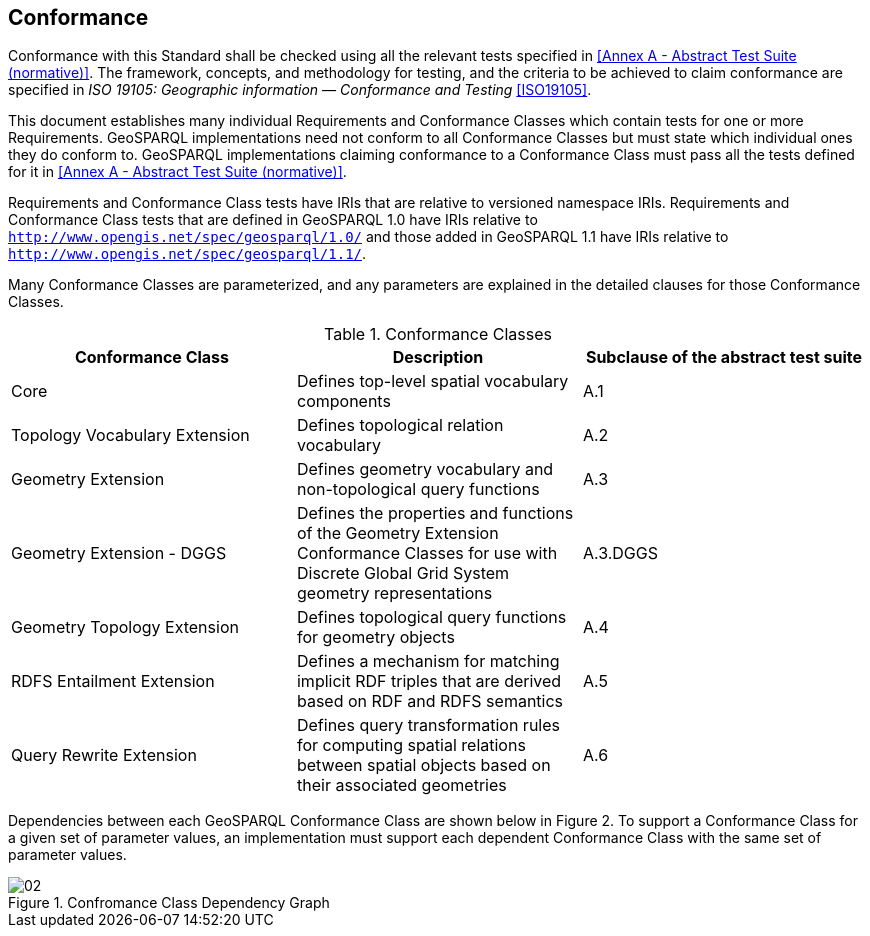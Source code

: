 == Conformance
Conformance with this Standard shall be checked using all the relevant tests specified in <<Annex A - Abstract Test Suite (normative)>>. The framework, concepts, and methodology for testing, and the criteria to be achieved to claim conformance are specified in _ISO 19105: Geographic information — Conformance and Testing_ <<ISO19105>>.

This document establishes many individual Requirements and Conformance Classes which contain tests for one or more Requirements. GeoSPARQL implementations need not conform to all Conformance Classes but must state which individual ones they do conform to. GeoSPARQL implementations claiming conformance to a Conformance Class must pass all the tests defined for it in <<Annex A - Abstract Test Suite (normative)>>. 

Requirements and Conformance Class tests have IRIs that are relative to versioned namespace IRIs. Requirements and Conformance Class tests that are defined in GeoSPARQL 1.0 have IRIs relative to  `http://www.opengis.net/spec/geosparql/1.0/` and those added in GeoSPARQL 1.1 have IRIs relative to  `http://www.opengis.net/spec/geosparql/1.1/`.

Many Conformance Classes are parameterized, and any parameters are explained in the detailed clauses for those Conformance Classes.

[#conformance_classes,%autowidth]
.Conformance Classes
|===
|Conformance Class | Description | Subclause of the abstract test suite

| Core | Defines top-level spatial vocabulary components | A.1
| Topology Vocabulary Extension | Defines topological relation vocabulary | A.2
| Geometry Extension | Defines geometry vocabulary and non-topological query functions | A.3
| Geometry Extension - DGGS | Defines the properties and functions of the Geometry Extension Conformance Classes for use with Discrete Global Grid System geometry representations | A.3.DGGS
| Geometry Topology Extension | Defines topological query functions for geometry objects | A.4
| RDFS Entailment Extension | Defines a mechanism for matching implicit RDF triples that are derived based on RDF and RDFS semantics | A.5
| Query Rewrite Extension | Defines query transformation rules for computing spatial relations between spatial objects based on their associated geometries | A.6
|===

Dependencies between each GeoSPARQL Conformance Class are shown below in Figure 2. To support a Conformance Class for a given set of parameter values, an implementation must support each dependent Conformance Class with the same set of parameter values.

[#img-reqclasses]
.Confromance Class Dependency Graph
image::img/02.png[align="center"]

